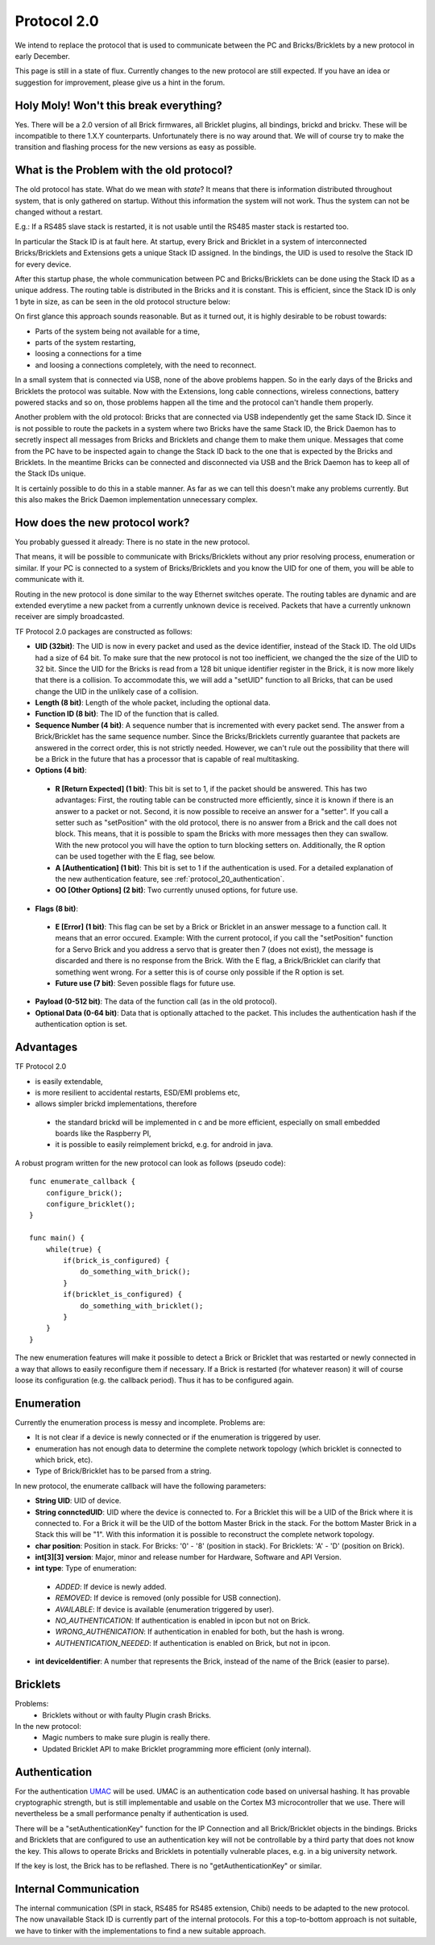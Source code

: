 .. _protocol_20:

Protocol 2.0
============

We intend to replace the protocol that is used to communicate between the 
PC and Bricks/Bricklets by a new protocol in early December.

This page is still in a state of flux. Currently changes to the new protocol
are still expected. If you have an idea or suggestion for improvement, 
please give us a hint in the forum.


Holy Moly! Won't this break everything?
---------------------------------------

Yes. There will be a 2.0 version of all Brick firmwares, all Bricklet plugins,
all bindings, brickd and brickv. These will be incompatible to there 1.X.Y
counterparts. Unfortunately there is no way around that. We will of course try 
to make the transition and flashing process for the new versions as easy as 
possible.

What is the Problem with the old protocol?
------------------------------------------

The old protocol has state. What do we mean with *state*? It means that there
is information distributed throughout system, that is only gathered on startup.
Without this information the system will not work. Thus the system can not be
changed without a restart.

E.g.: If a RS485 slave stack is restarted, it is not usable until the RS485 
master stack is restarted too.

In particular the Stack ID is at fault here. At startup, every Brick and 
Bricklet in a system of interconnected Bricks/Bricklets and Extensions 
gets a unique Stack ID assigned. In the bindings, the UID is used to resolve
the Stack ID for every device.

After this startup phase, the whole communication between PC and
Bricks/Bricklets can be done using the Stack ID as a unique address.
The routing table is distributed in the Bricks and it is constant.
This is efficient, since the Stack ID is only 1 byte in size, as can
be seen in the old protocol structure below:

.. image:: /Images/protocol_old.png
   :alt: Old TF Protocol
   :align: center
   :target: ../../_images/protocol_old.png

On first glance this approach sounds reasonable. But as it turned out,
it is highly desirable to be robust towards:

* Parts of the system being not available for a time,
* parts of the system restarting,
* loosing a connections for a time
* and loosing a connections completely, with the need to reconnect.

In a small system that is connected via USB, none of the above problems
happen. So in the early days of the Bricks and Bricklets the
protocol was suitable. Now with the Extensions, long cable
connections, wireless connections, battery powered stacks and so on,
those problems happen all the time and the protocol can't handle them
properly.

Another problem with the old protocol: Bricks that are connected via
USB independently get the same Stack ID. Since it is not possible to route
the packets in a system where two Bricks have the same Stack ID, the
Brick Daemon has to secretly inspect all messages from Bricks and 
Bricklets and change them to make them unique. Messages that come from the
PC have to be inspected again to change the Stack ID back to the one
that is expected by the Bricks and Bricklets. In the meantime Bricks can
be connected and disconnected via USB and the Brick Daemon has to keep
all of the Stack IDs unique.

It is certainly possible to do this in a stable manner. As far as we can
tell this doesn't make any problems currently. But this also makes the
Brick Daemon implementation unnecessary complex.


How does the new protocol work?
-------------------------------

You probably guessed it already: There is no state in the new protocol.

That means, it will be possible to communicate with Bricks/Bricklets without
any prior resolving process, enumeration or similar. If your PC is connected
to a system of Bricks/Bricklets and you know the UID for one of them, you
will be able to communicate with it.

Routing in the new protocol is done similar to the way Ethernet switches
operate. The routing tables are dynamic and are extended everytime a
new packet from a currently unknown device is received. Packets that
have a currently unknown receiver are simply broadcasted.

.. image:: /Images/protocol_new.png
   :alt: TF Protocol 2.0
   :align: center
   :target: ../../_images/protocol_new.png

TF Protocol 2.0 packages are constructed as follows:

* **UID (32bit)**: The UID is now in every packet and used as the device 
  identifier, instead of the Stack ID. The old UIDs had a size of 64 bit. To
  make sure that the new protocol is not too inefficient, we changed the the
  size of the UID to 32 bit. Since the UID for the Bricks is read from a
  128 bit unique identifier register in the Brick, it is now more likely
  that there is a collision. To accommodate this, we will add a "setUID" 
  function to all Bricks, that can be used change the UID in the unlikely 
  case of a collision.

* **Length (8 bit)**: Length of the whole packet, including the optional data.

* **Function ID (8 bit)**: The ID of the function that is called.

* **Sequence Number (4 bit)**: A sequence number that is incremented with every 
  packet send. The answer from a Brick/Bricklet has the same sequence number.
  Since the Bricks/Bricklets currently guarantee that packets are answered in
  the correct order, this is not strictly needed. However, we can't rule
  out the possibility that there will be a Brick in the future that has
  a processor that is capable of real multitasking.

* **Options (4 bit)**:

 * **R [Return Expected] (1 bit)**: This bit is set to 1, if the packet should
   be answered. This has two advantages: First, the routing table can be 
   constructed more efficiently, since it is known if there is an answer to a 
   packet or not. 
   Second, it is now possible to receive an answer for a "setter". If you call
   a setter such as "setPosition" with the old protocol, there is no answer
   from a Brick and the call does not block. This means, that it is possible
   to spam the Bricks with more messages then they can swallow. With the new
   protocol you will have the option to turn blocking setters on. 
   Additionally, the R option can be used together with the E flag,
   see below.

 * **A [Authentication] (1 bit)**: This bit is set to 1 if the authentication is
   used. For a detailed explanation of the new authentication feature, see 
   :ref:`protocol_20_authentication`.

 * **OO [Other Options] (2 bit)**: Two currently unused options, for future use.

* **Flags (8 bit)**:

 * **E [Error] (1 bit)**: This flag can be set by a Brick or Bricklet in an
   answer message to a function call. It means that an error occured.
   Example: With the current protocol, if you call the "setPosition" function
   for a Servo Brick and you address a servo that is greater then 7 (does
   not exist), the message is discarded and there is no response from the Brick.
   With the E flag, a Brick/Bricklet can clarify that something went wrong.
   For a setter this is of course only possible if the R option is set.
 * **Future use (7 bit)**: Seven possible flags for future use.

* **Payload (0-512 bit)**: The data of the function call (as in the old 
  protocol).

* **Optional Data (0-64 bit)**: Data that is optionally attached to the packet.
  This includes the authentication hash if the authentication option is set.

Advantages
----------

TF Protocol 2.0

* is easily extendable,
* is more resilient to accidental restarts, ESD/EMI problems etc,
* allows simpler brickd implementations, therefore

 * the standard brickd will be implemented in c and be more efficient,
   especially on small embedded boards like the Raspberry PI,
 * it is possible to easily reimplement brickd, e.g. for android in java.

A robust program written for the new protocol can look as follows
(pseudo code)::

 func enumerate_callback {
     configure_brick();
     configure_bricklet();
 }
 
 func main() {
     while(true) {
         if(brick_is_configured) {
             do_something_with_brick();
         }
         if(bricklet_is_configured) {
             do_something_with_bricklet();
         }
     }
 }

The new enumeration features will make it possible to detect a Brick or
Bricklet that was restarted or newly connected in a way that allows to
easily reconfigure them if necessary. If a Brick is restarted (for whatever
reason) it will of course loose its configuration (e.g. the callback period).
Thus it has to be configured again.


Enumeration
-----------

Currently the enumeration process is messy and incomplete.
Problems are:

* It is not clear if a device is newly connected or if the enumeration is
  triggered by user.

* enumeration has not enough data to determine the complete network 
  topology (which bricklet is connected to which brick, etc).

* Type of Brick/Bricklet has to be parsed from a string.

In new protocol, the enumerate callback will have the following parameters:

* **String UID**: UID of device.

* **String connctedUID**: UID where the device is connected to. For a Bricklet
  this will be a UID of the Brick where it is connected to. For a Brick it
  will be the UID of the bottom Master Brick in the stack. For the
  bottom Master Brick in a Stack this will be "1". With this information
  it is possible to reconstruct the complete network topology.

* **char position**: Position in stack. For Bricks: '0' - '8' 
  (position in stack). For Bricklets: 'A' - 'D' (position on Brick).

* **int[3][3] version**: Major, minor and release number for Hardware, 
  Software and API Version.

* **int type**: Type of enumeration:

 * *ADDED*: If device is newly added.
 
 * *REMOVED*: If device is removed (only possible for USB connection).
 
 * *AVAILABLE*: If device is available (enumeration triggered by user).
 
 * *NO_AUTHENTICATION*: If authentication is enabled in ipcon but not on Brick.
 
 * *WRONG_AUTHENICATION*: If authentication in enabled for both, but the
   hash is wrong.
 
 * *AUTHENTICATION_NEEDED*: If authentication is enabled on Brick,
   but not in ipcon.

* **int deviceIdentifier**: A number that represents the Brick, instead of the 
  name of the Brick (easier to parse).


Bricklets
---------

Problems:
 * Bricklets without or with faulty Plugin crash Bricks.

In the new protocol:
 * Magic numbers to make sure plugin is really there.
 * Updated Bricklet API to make Bricklet programming more efficient (only 
   internal).

.. _protocol_20_authentication:

Authentication
--------------

For the authentication `UMAC <http://en.wikipedia.org/wiki/UMAC>`__ will be 
used. UMAC is an authentication code based on universal hashing.
It has provable cryptographic strength, but is still implementable and
usable on the Cortex M3 microcontroller that we use. There will nevertheless
be a small performance penalty if authentication is used.

There will be a "setAuthenticationKey" function for the IP Connection and
all Brick/Bricklet objects in the bindings. Bricks and Bricklets that
are configured to use an authentication key will not be controllable
by a third party that does not know the key. This allows to operate
Bricks and Bricklets in potentially vulnerable places, e.g. in a big 
university network.

If the key is lost, the Brick has to be reflashed. There is
no "getAuthenticationKey" or similar.

Internal Communication
----------------------

The internal communication (SPI in stack, RS485 for RS485 extension, Chibi) 
needs to be adapted to the new protocol. The now unavailable Stack ID is 
currently part of the internal protocols. For this a top-to-bottom approach 
is not suitable, we have to tinker with the implementations to find a new 
suitable approach.
